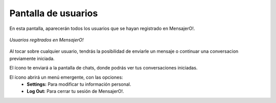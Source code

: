.. index:: Pantalla de usuarios
.. |chats| image:: images/mail.png
.. |overflow| image:: images/overflow.png

Pantalla de usuarios
********************

En esta pantalla, aparecerán todos los usuarios que se hayan registrado en MensajerO!.

.. figure::  images/usersHall.png
   :align:   center

   *Usuarios regitrados en MensajerO!*

Al tocar sobre cualquier usuario, tendrás la posibilidad de enviarle un mensaje o continuar una conversacion previamente iniciada.

El ícono |chats| te enviará a la pantalla de chats, donde podrás ver tus conversaciones iniciadas.

El ícono |overflow| abrirá un menú emergente, con las opciones:
	* **Settings:** Para modificar tu información personal.
	* **Log Out:** Para cerrar tu sesión de MensajerO!.

